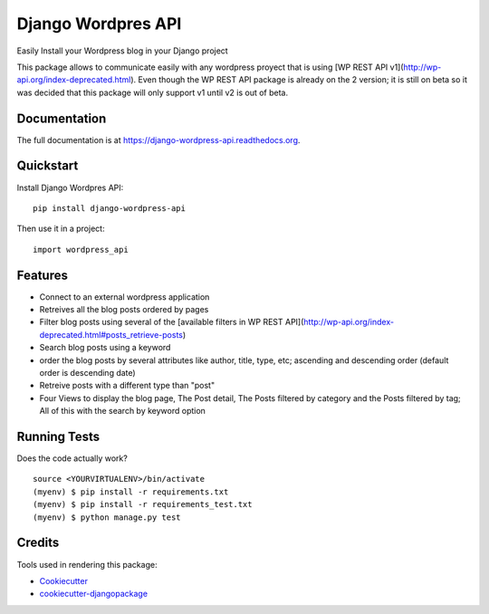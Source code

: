 =============================
Django Wordpres API
=============================

.. image:: https://badge.fury.io/py/django-wordpress-api.png
    :target: https://badge.fury.io/py/django-wordpress-api

.. image:: https://travis-ci.org/swappsco/django-wordpress-api.png?branch=master
    :target: https://travis-ci.org/swappsco/django-wordpress-api

.. image:: https://coveralls.io/repos/github/swappsco/django-wordpress-api/badge.svg?branch=master
	:target: https://coveralls.io/github/swappsco/django-wordpress-api?branch=master

.. image:: https://readthedocs.org/projects/django-wordpress-api/badge/?version=latest
	:target: http://django-wordpress-api.readthedocs.io/en/latest/?badge=latest


Easily Install your Wordpress blog in your Django project

This package  allows to communicate easily with any wordpress proyect that is using [WP REST API v1](http://wp-api.org/index-deprecated.html). Even though the WP REST API package is already on the 2 version; it is still on beta so it was decided that this package will only support v1 until v2 is out of beta.

Documentation
-------------

The full documentation is at https://django-wordpress-api.readthedocs.org.

Quickstart
----------

Install Django Wordpres API::

    pip install django-wordpress-api

Then use it in a project::

    import wordpress_api

Features
--------

* Connect to an external wordpress application
* Retreives all the blog posts ordered by pages
* Filter blog posts using several of the [available filters in WP REST API](http://wp-api.org/index-deprecated.html#posts_retrieve-posts)
* Search blog posts using a keyword
* order the blog posts by several attributes like author, title, type, etc; ascending and descending order (default order is descending date)
* Retreive posts with a different type than "post"
* Four Views to display the blog page, The Post detail, The Posts filtered by category and the Posts filtered by tag; All of this with the search by keyword option

Running Tests
--------------

Does the code actually work?

::

    source <YOURVIRTUALENV>/bin/activate
    (myenv) $ pip install -r requirements.txt
    (myenv) $ pip install -r requirements_test.txt
    (myenv) $ python manage.py test

Credits
---------

Tools used in rendering this package:

*  Cookiecutter_
*  `cookiecutter-djangopackage`_

.. _Cookiecutter: https://github.com/audreyr/cookiecutter
.. _`cookiecutter-djangopackage`: https://github.com/pydanny/cookiecutter-djangopackage
